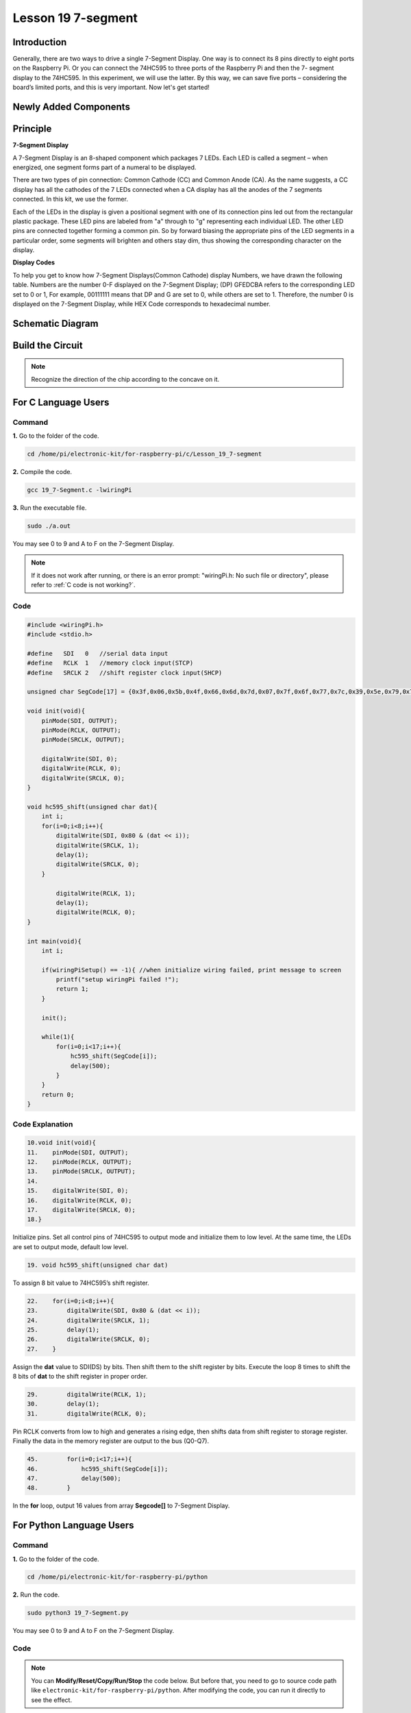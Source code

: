 Lesson 19 7-segment
================================

**Introduction**
-------------------------

Generally, there are two ways to drive a single 7-Segment Display. One
way is to connect its 8 pins directly to eight ports on the Raspberry
Pi. Or you can connect the 74HC595 to three ports of the Raspberry Pi
and then the 7- segment display to the 74HC595. In this experiment, we
will use the latter. By this way, we can save five ports – considering
the board’s limited ports, and this is very important. Now let's get
started!

**Newly Added Components**
-------------------------------

.. image:: media_pi/image247.png
    :width: 800
    :align: center

**Principle**
-----------------

**7-Segment Display**

A 7-Segment Display is an 8-shaped component which packages 7 LEDs. Each
LED is called a segment – when energized, one segment forms part of a
numeral to be displayed.

There are two types of pin connection: Common Cathode (CC) and Common
Anode (CA). As the name suggests, a CC display has all the cathodes of
the 7 LEDs connected when a CA display has all the anodes of the 7
segments connected. In this kit, we use the former.

.. image:: media_pi/image186.jpeg
    :width: 800
    :align: center

Each of the LEDs in the display is given a positional segment with one
of its connection pins led out from the rectangular plastic package.
These LED pins are labeled from "a" through to "g" representing each
individual LED. The other LED pins are connected together forming a
common pin. So by forward biasing the appropriate pins of the LED
segments in a particular order, some segments will brighten and others
stay dim, thus showing the corresponding character on the display.

**Display Codes**

To help you get to know how 7-Segment Displays(Common Cathode) display
Numbers, we have drawn the following table. Numbers are the number 0-F
displayed on the 7-Segment Display; (DP) GFEDCBA refers to the
corresponding LED set to 0 or 1, For example, 00111111 means that DP and
G are set to 0, while others are set to 1. Therefore, the number 0 is
displayed on the 7-Segment Display, while HEX Code corresponds to
hexadecimal number.

.. image:: media_pi/image248.png
    :width: 800
    :align: center

**Schematic Diagram**
---------------------

.. image:: media_pi/image249.png
    :width: 800
    :align: center

**Build the Circuit**
-------------------------

.. note::
    Recognize the direction of the chip according to the concave on
    it.

.. image:: media_pi/image250.png
    :width: 800
    :align: center

**For C Language Users**
---------------------------

**Command**
^^^^^^^^^^^^

**1.** Go to the folder of the code.

.. raw:: html

    <run></run>

.. code-block::

    cd /home/pi/electronic-kit/for-raspberry-pi/c/Lesson_19_7-segment

**2.** Compile the code.

.. raw:: html

    <run></run>

.. code-block::

    gcc 19_7-Segment.c -lwiringPi

**3.** Run the executable file.

.. raw:: html

    <run></run>

.. code-block::

    sudo ./a.out

You may see 0 to 9 and A to F on the 7-Segment Display.

.. note::

    If it does not work after running, or there is an error prompt: \"wiringPi.h: No such file or directory\", please refer to :ref:`C code is not working?`.

**Code**
^^^^^^^^^^^^

.. code-block:: C

    #include <wiringPi.h>  
    #include <stdio.h>  
      
    #define   SDI   0   //serial data input  
    #define   RCLK  1   //memory clock input(STCP)  
    #define   SRCLK 2   //shift register clock input(SHCP)  
      
    unsigned char SegCode[17] = {0x3f,0x06,0x5b,0x4f,0x66,0x6d,0x7d,0x07,0x7f,0x6f,0x77,0x7c,0x39,0x5e,0x79,0x71,0x80};  
      
    void init(void){  
        pinMode(SDI, OUTPUT);   
        pinMode(RCLK, OUTPUT);   
        pinMode(SRCLK, OUTPUT);   
      
        digitalWrite(SDI, 0);  
        digitalWrite(RCLK, 0);  
        digitalWrite(SRCLK, 0);  
    }  
      
    void hc595_shift(unsigned char dat){  
        int i;  
        for(i=0;i<8;i++){  
            digitalWrite(SDI, 0x80 & (dat << i));  
            digitalWrite(SRCLK, 1);  
            delay(1);  
            digitalWrite(SRCLK, 0);  
        }  
      
            digitalWrite(RCLK, 1);  
            delay(1);  
            digitalWrite(RCLK, 0);  
    }  
      
    int main(void){  
        int i;  
      
        if(wiringPiSetup() == -1){ //when initialize wiring failed, print message to screen  
            printf("setup wiringPi failed !");  
            return 1;   
        }  
      
        init();  
      
        while(1){  
            for(i=0;i<17;i++){  
                hc595_shift(SegCode[i]);  
                delay(500);  
            }  
        }  
        return 0;  
    }  

**Code Explanation**
^^^^^^^^^^^^^^^^^^^^^^^^^^

.. code-block:: C

    10.void init(void){  
    11.    pinMode(SDI, OUTPUT);   
    12.    pinMode(RCLK, OUTPUT);   
    13.    pinMode(SRCLK, OUTPUT);   
    14.  
    15.    digitalWrite(SDI, 0);  
    16.    digitalWrite(RCLK, 0);  
    17.    digitalWrite(SRCLK, 0);  
    18.}

Initialize pins. Set all control pins of 74HC595 to output mode 
and initialize them to low level. At the same time, the LEDs 
are set to output mode, default low level. 

.. code-block:: C

    19. void hc595_shift(unsigned char dat) 
     
To assign 8 bit value to 74HC595’s shift register.

.. code-block:: C

    22.    for(i=0;i<8;i++){  
    23.        digitalWrite(SDI, 0x80 & (dat << i));  
    24.        digitalWrite(SRCLK, 1);  
    25.        delay(1);  
    26.        digitalWrite(SRCLK, 0);  
    27.    }  

Assign the **dat** value to SDI(DS) by bits. Then shift them to 
the shift register by bits. Execute the loop 8 times to shift 
the 8 bits of **dat** to the shift register in proper order.

.. code-block:: C

    29.        digitalWrite(RCLK, 1);  
    30.        delay(1);  
    31.        digitalWrite(RCLK, 0);

Pin RCLK converts from low to high and generates a 
rising edge, then shifts data from shift register to 
storage register. Finally the data in the memory register 
are output to the bus (Q0-Q7).

.. code-block:: C

    45.        for(i=0;i<17;i++){  
    46.            hc595_shift(SegCode[i]);  
    47.            delay(500);  
    48.        }  

In the **for** loop, output 16 values from array **Segcode[]** to 7-Segment Display.

**For Python Language Users**
--------------------------------

**Command**
^^^^^^^^^^^^^

**1.** Go to the folder of the code.

.. raw:: html

    <run></run>

.. code-block::

    cd /home/pi/electronic-kit/for-raspberry-pi/python

**2.** Run the code.

.. raw:: html

    <run></run>

.. code-block::

    sudo python3 19_7-Segment.py

You may see 0 to 9 and A to F on the 7-Segment Display.

**Code**
^^^^^^^^^^^^

.. note::
    You can **Modify/Reset/Copy/Run/Stop** the code below. But before that, you need to go to  source code path like ``electronic-kit/for-raspberry-pi/python``. After modifying the code, you can run it directly to see the effect.

.. raw:: html

    <run></run>

.. code-block:: python

    import RPi.GPIO as GPIO  
    import time  
      
    # Set up pins  
    SDI   = 17  
    RCLK  = 18  
    SRCLK = 27  
      
    segCode = [0x3f,0x06,0x5b,0x4f,0x66,0x6d,0x7d,0x07,0x7f,0x6f,0x77,0x7c,0x39,0x5e,0x79,0x71]  
      
    def setup():  
        GPIO.setmode(GPIO.BCM)  
        GPIO.setup(SDI, GPIO.OUT, initial=GPIO.LOW)  
        GPIO.setup(RCLK, GPIO.OUT, initial=GPIO.LOW)  
        GPIO.setup(SRCLK, GPIO.OUT, initial=GPIO.LOW)  
      
    # Shift the data to 74HC595  
    def hc595_shift(dat):  
        for bit in range(0, 8):   
            GPIO.output(SDI, 0x80 & (dat << bit))  
            GPIO.output(SRCLK, GPIO.HIGH)  
            time.sleep(0.001)  
            GPIO.output(SRCLK, GPIO.LOW)  
        GPIO.output(RCLK, GPIO.HIGH)  
        time.sleep(0.001)  
        GPIO.output(RCLK, GPIO.LOW)  
      
    def main():  
        while True:  
            # Shift the code one by one from segCode list  
            for code in segCode:  
                hc595_shift(code)   
                time.sleep(0.5)  
      
    def destroy():  
        GPIO.cleanup()  
      
    if __name__ == '__main__':  
        setup()  
        try:  
            main()  
        except KeyboardInterrupt:  
            destroy()  

**Code Explanation**
^^^^^^^^^^^^^^^^^^^^^^

.. code-block::

    12.def setup():  
    13.    GPIO.setmode(GPIO.BCM)  
    14.    GPIO.setup(SDI, GPIO.OUT, initial=GPIO.LOW)  
    15.    GPIO.setup(RCLK, GPIO.OUT, initial=GPIO.LOW)  
    16.    GPIO.setup(SRCLK, GPIO.OUT, initial=GPIO.LOW)  

Initialize pins. Set all control pins of 74HC595 to output mode 
and initialize them to low level.

.. code-block::

    19.def hc595_shift(dat):  

To assign 8 bit value to 74HC595’s shift register.

.. code-block::

    20.    for bit in range(0, 8):   
    21.        GPIO.output(SDI, 0x80 & (dat << bit))  
    22.        GPIO.output(SRCLK, GPIO.HIGH)  
    23.        time.sleep(0.001)  
    24.        GPIO.output(SRCLK, GPIO.LOW)  

Assign the **dat** value to SDI(DS) by bits. Then shift them to 
the shift register by bits. Execute the loop 8 times to shift 
the 8 bits of **dat** to the shift register in proper order.

.. code-block::

    25.    GPIO.output(RCLK, GPIO.HIGH)  
    26.    time.sleep(0.001)  
    27.    GPIO.output(RCLK, GPIO.LOW)

Pin **RCLK** converts from low to high and generates a 
rising edge, then shifts data from shift register to 
storage register. Finally the data in the memory register 
are output to the bus (Q0-Q7).

.. code-block::

    32.        for code in segCode:  
    33.            hc595_shift(code)   
    34.            time.sleep(0.5)  

In the **for** loop, output 16 values from array **Segcode []** to 7-Segment Display.

**Phenomenon Picture**
-----------------------------

.. image:: media_pi/image189.jpeg
    :width: 600
    :align: center

